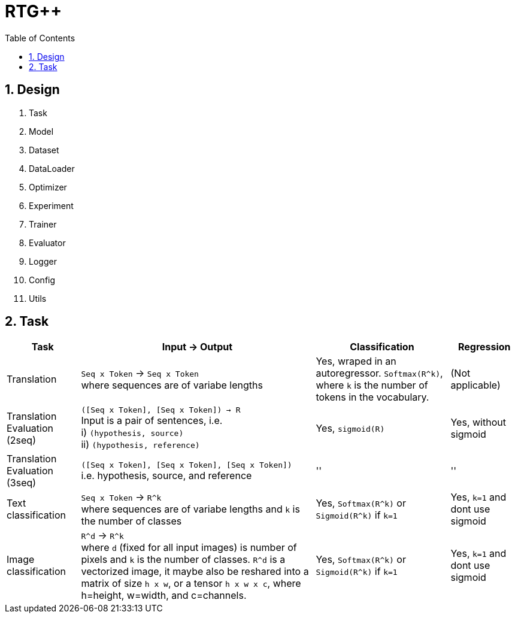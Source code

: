 = RTG++
:encoding: utf-8
:toc: left
:sectnums:
:stem:

## Design

. Task
. Model
. Dataset
. DataLoader
. Optimizer
. Experiment
. Trainer
. Evaluator
. Logger
. Config
. Utils

## Task

[%autowidth,options="header"]
|===
| Task | Input -> Output | Classification | Regression

| Translation
| `Seq x Token` -> `Seq x Token` +
where sequences are of variabe lengths
| Yes, wraped in an autoregressor. `Softmax(R^k)`, where `k` is the number of tokens in the vocabulary.
| (Not applicable)

| Translation Evaluation (2seq)
| `([Seq x Token], [Seq x Token]) -> R` +
Input is a pair of sentences, i.e. +
  i) `(hypothesis, source)` +
  ii) `(hypothesis, reference)`
| Yes, `sigmoid\(R)`
| Yes, without sigmoid

| Translation Evaluation (3seq)
| `([Seq x Token], [Seq x Token], [Seq x Token])` +
 i.e. hypothesis, source, and reference
| ''
| ''

| Text classification
| `Seq x Token` -> `R^k` +
where sequences are of variabe lengths
and `k` is the number of classes
| Yes, `Softmax(R^k)` or `Sigmoid(R^k)` if `k=1`
| Yes, `k=1` and dont use sigmoid


| Image classification
| `R^d` -> `R^k` +
where `d` (fixed for all input images) is number of pixels and `k` is the number of classes.
`R^d` is a vectorized image, it maybe also be reshared into a matrix of size `h x w`, or a tensor `h x w x c`, where h=height, w=width, and c=channels.
| Yes, `Softmax(R^k)` or `Sigmoid(R^k)` if `k=1`
| Yes, `k=1` and dont use sigmoid

|===